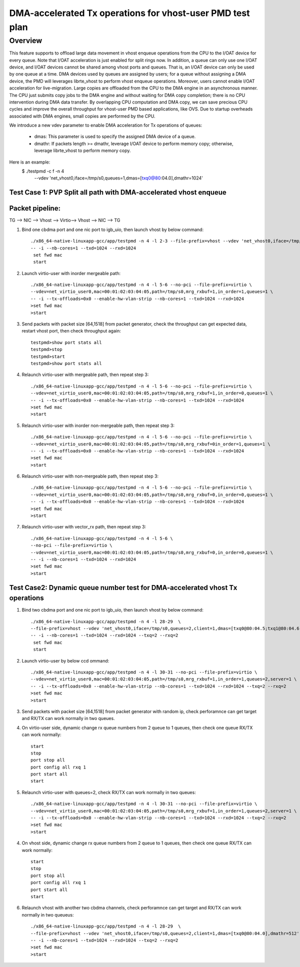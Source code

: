 .. Copyright (c) <2020>, Intel Corporation
   All rights reserved.

   Redistribution and use in source and binary forms, with or without
   modification, are permitted provided that the following conditions
   are met:

   - Redistributions of source code must retain the above copyright
     notice, this list of conditions and the following disclaimer.

   - Redistributions in binary form must reproduce the above copyright
     notice, this list of conditions and the following disclaimer in
     the documentation and/or other materials provided with the
     distribution.

   - Neither the name of Intel Corporation nor the names of its
     contributors may be used to endorse or promote products derived
     from this software without specific prior written permission.

   THIS SOFTWARE IS PROVIDED BY THE COPYRIGHT HOLDERS AND CONTRIBUTORS
   "AS IS" AND ANY EXPRESS OR IMPLIED WARRANTIES, INCLUDING, BUT NOT
   LIMITED TO, THE IMPLIED WARRANTIES OF MERCHANTABILITY AND FITNESS
   FOR A PARTICULAR PURPOSE ARE DISCLAIMED. IN NO EVENT SHALL THE
   COPYRIGHT OWNER OR CONTRIBUTORS BE LIABLE FOR ANY DIRECT, INDIRECT,
   INCIDENTAL, SPECIAL, EXEMPLARY, OR CONSEQUENTIAL DAMAGES
   (INCLUDING, BUT NOT LIMITED TO, PROCUREMENT OF SUBSTITUTE GOODS OR
   SERVICES; LOSS OF USE, DATA, OR PROFITS; OR BUSINESS INTERRUPTION)
   HOWEVER CAUSED AND ON ANY THEORY OF LIABILITY, WHETHER IN CONTRACT,
   STRICT LIABILITY, OR TORT (INCLUDING NEGLIGENCE OR OTHERWISE)
   ARISING IN ANY WAY OUT OF THE USE OF THIS SOFTWARE, EVEN IF ADVISED
   OF THE POSSIBILITY OF SUCH DAMAGE.

==========================================================
DMA-accelerated Tx operations for vhost-user PMD test plan
==========================================================

Overview
--------

This feature supports to offload large data movement in vhost enqueue operations
from the CPU to the I/OAT device for every queue. Note that I/OAT acceleration
is just enabled for split rings now. In addition, a queue can only use one I/OAT
device, and I/OAT devices cannot be shared among vhost ports and queues. That is,
an I/OAT device can only be used by one queue at a time. DMA devices used by
queues are assigned by users; for a queue without assigning a DMA device, the
PMD will leverages librte_vhost to perform vhost enqueue operations. Moreover,
users cannot enable I/OAT acceleration for live-migration. Large copies are
offloaded from the CPU to the DMA engine in an asynchronous manner. The CPU just
submits copy jobs to the DMA engine and without waiting for DMA copy completion;
there is no CPU intervention during DMA data transfer. By overlapping CPU
computation and DMA copy, we can save precious CPU cycles and improve the overall
throughput for vhost-user PMD based applications, like OVS. Due to startup overheads
associated with DMA engines, small copies are performed by the CPU.

We introduce a new vdev parameter to enable DMA acceleration for Tx
operations of queues:

 - dmas: This parameter is used to specify the assigned DMA device of
   a queue.
 - dmathr: If packets length >= dmathr, leverage I/OAT device to perform memory copy;
   otherwise, leverage librte_vhost to perform memory copy.

Here is an example:
 $ ./testpmd -c f -n 4 \
   --vdev 'net_vhost0,iface=/tmp/s0,queues=1,dmas=[txq0@80:04.0],dmathr=1024'

Test Case 1: PVP Split all path with DMA-accelerated vhost enqueue
==================================================================

Packet pipeline: 
================
TG --> NIC --> Vhost --> Virtio--> Vhost --> NIC --> TG

1. Bind one cbdma port and one nic port to igb_uio, then launch vhost by below command::

    ./x86_64-native-linuxapp-gcc/app/testpmd -n 4 -l 2-3 --file-prefix=vhost --vdev 'net_vhost0,iface=/tmp/s0,queues=1,dmas=[txq0@80:04.0],dmathr=1024' \
    -- -i --nb-cores=1 --txd=1024 --rxd=1024
     set fwd mac
     start

2. Launch virtio-user with inorder mergeable path::

    ./x86_64-native-linuxapp-gcc/app/testpmd -n 4 -l 5-6 --no-pci --file-prefix=virtio \
    --vdev=net_virtio_user0,mac=00:01:02:03:04:05,path=/tmp/s0,mrg_rxbuf=1,in_order=1,queues=1 \
    -- -i --tx-offloads=0x0 --enable-hw-vlan-strip --nb-cores=1 --txd=1024 --rxd=1024
    >set fwd mac
    >start

3. Send packets with packet size [64,1518] from packet generator, check the throughput can get expected data, restart vhost port, then check throughput again::

    testpmd>show port stats all
    testpmd>stop
    testpmd>start
    testpmd>show port stats all

4. Relaunch virtio-user with mergeable path, then repeat step 3::

    ./x86_64-native-linuxapp-gcc/app/testpmd -n 4 -l 5-6 --no-pci --file-prefix=virtio \
    --vdev=net_virtio_user0,mac=00:01:02:03:04:05,path=/tmp/s0,mrg_rxbuf=1,in_order=0,queues=1 \
    -- -i --tx-offloads=0x0 --enable-hw-vlan-strip --nb-cores=1 --txd=1024 --rxd=1024
    >set fwd mac
    >start

5. Relaunch virtio-user with inorder non-mergeable path, then repeat step 3::

    ./x86_64-native-linuxapp-gcc/app/testpmd -n 4 -l 5-6 --no-pci --file-prefix=virtio \
    --vdev=net_virtio_user0,mac=00:01:02:03:04:05,path=/tmp/s0,mrg_rxbuf=0in_order=1,queues=1 \
    -- -i --tx-offloads=0x0 --enable-hw-vlan-strip --nb-cores=1 --txd=1024 --rxd=1024
    >set fwd mac
    >start

6. Relaunch virtio-user with non-mergeable path, then repeat step 3::

    ./x86_64-native-linuxapp-gcc/app/testpmd -n 4 -l 5-6 --no-pci --file-prefix=virtio \
    --vdev=net_virtio_user0,mac=00:01:02:03:04:05,path=/tmp/s0,mrg_rxbuf=0,in_order=0,queues=1 \
    -- -i --tx-offloads=0x0 --enable-hw-vlan-strip --nb-cores=1 --txd=1024 --rxd=1024
    >set fwd mac
    >start

7. Relaunch virtio-user with vector_rx path, then repeat step 3::

    ./x86_64-native-linuxapp-gcc/app/testpmd -n 4 -l 5-6 \
    --no-pci --file-prefix=virtio \
    --vdev=net_virtio_user0,mac=00:01:02:03:04:05,path=/tmp/s0,mrg_rxbuf=0,in_order=0,queues=1 \
    -- -i --nb-cores=1 --txd=1024 --rxd=1024
    >set fwd mac
    >start

Test Case2: Dynamic queue number test for DMA-accelerated vhost Tx operations
=============================================================================

1. Bind two cbdma port and one nic port to igb_uio, then launch vhost by below command::

    ./x86_64-native-linuxapp-gcc/app/testpmd -n 4 -l 28-29  \
    --file-prefix=vhost --vdev 'net_vhost0,iface=/tmp/s0,queues=2,client=1,dmas=[txq0@80:04.5;txq1@80:04.6],dmathr=1024' \
    -- -i --nb-cores=1 --txd=1024 --rxd=1024 --txq=2 --rxq=2
     set fwd mac
     start

2. Launch virtio-user by below ccd ommand::

    ./x86_64-native-linuxapp-gcc/app/testpmd -n 4 -l 30-31 --no-pci --file-prefix=virtio \
    --vdev=net_virtio_user0,mac=00:01:02:03:04:05,path=/tmp/s0,mrg_rxbuf=1,in_order=1,queues=2,server=1 \
    -- -i --tx-offloads=0x0 --enable-hw-vlan-strip --nb-cores=1 --txd=1024 --rxd=1024 --txq=2 --rxq=2
    >set fwd mac
    >start

3. Send packets with packet size [64,1518] from packet generator with random ip, check perforamnce can get target and RX/TX can work normally in two queues.

4. On virtio-user side, dynamic change rx queue numbers from 2 queue to 1 queues, then check one queue RX/TX can work normally::

     start
     stop
     port stop all
     port config all rxq 1
     port start all
     start

5. Relaunch virtio-user with queues=2, check RX/TX can work normally in two queues::

    ./x86_64-native-linuxapp-gcc/app/testpmd -n 4 -l 30-31 --no-pci --file-prefix=virtio \
    --vdev=net_virtio_user0,mac=00:01:02:03:04:05,path=/tmp/s0,mrg_rxbuf=1,in_order=1,queues=2,server=1 \
    -- -i --tx-offloads=0x0 --enable-hw-vlan-strip --nb-cores=1 --txd=1024 --rxd=1024 --txq=2 --rxq=2
    >set fwd mac
    >start

4. On vhost side, dynamic change rx queue numbers from 2 queue to 1 queues, then check one queue RX/TX can work normally::

     start
     stop
     port stop all
     port config all rxq 1
     port start all
     start

6. Relaunch vhost with another two cbdma channels, check perforamnce can get target and RX/TX can work normally in two queueus::

    ./x86_64-native-linuxapp-gcc/app/testpmd -n 4 -l 28-29  \
    --file-prefix=vhost --vdev 'net_vhost0,iface=/tmp/s0,queues=2,client=1,dmas=[txq0@80:04.0],dmathr=512' \
    -- -i --nb-cores=1 --txd=1024 --rxd=1024 --txq=2 --rxq=2
    >set fwd mac
    >start